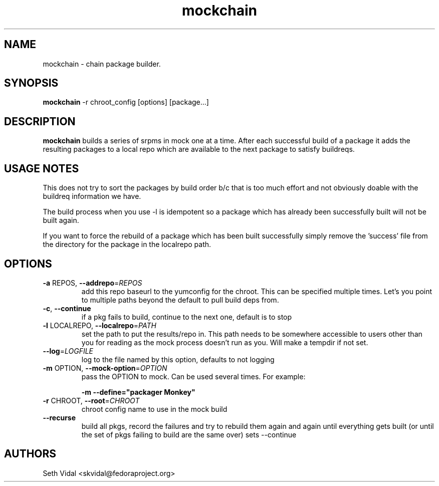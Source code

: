 .\" mockchain
.TH "mockchain" "1" "@VERSION@" "Seth Vidal" ""
.SH "NAME"
mockchain - chain package builder.
.SH "SYNOPSIS"
\fBmockchain\fP -r chroot_config [options]  [package...]
.SH "DESCRIPTION"
.PP
\fBmockchain\fP builds a series of srpms in mock one at a time. After each 
successful build of a package it adds the resulting packages to a local 
repo which are available to the next package to satisfy buildreqs.
.SH "USAGE NOTES"
.PP
This does not try to sort the packages by build order b/c that is too much 
effort and not obviously doable with the buildreq information we have.
.PP
The build process when you use -l is idempotent so a package which has 
already been successfully built will not be built again.
.PP
If you want to force the rebuild of a package which has been built 
successfully simply remove the 'success' file from the directory for 
the package in the localrepo path. 

.SH OPTIONS
.TP
\fB\-a\fR REPOS, \fB\-\-addrepo\fR=\fIREPOS\fR
add this repo baseurl to the yumconfig for the chroot. This can
be specified multiple times. Let's you point to multiple
paths beyond the default to pull build deps from.

.TP
\fB\-c\fR, \fB\-\-continue\fR
if a pkg fails to build, continue to the next one, default is to stop

.TP
\fB\-l\fR LOCALREPO, \fB\-\-localrepo\fR=\fIPATH\fR
set the path to put the results/repo in. This path needs to be
somewhere accessible to users other than you for reading as the
mock process doesn't run as you. Will make a tempdir if not set.

.TP
\fB\-\-log\fR=\fILOGFILE\fR
log to the file named by this option, defaults to not
logging

.TP
\fB\-m\fR OPTION, \fB\-\-mock-option\fR=\fIOPTION\fR
pass the OPTION to mock. Can be used several times. For example:

\fB\-m \-\-define="packager Monkey"\fR

.TP
\fB\-r\fR CHROOT, \fB\-\-root\fR=\fICHROOT\fR
chroot config name to use in the mock build

.TP
\fB\-\-recurse\fR
build all pkgs, record the failures and try to rebuild them
again and again until everything gets built (or until the 
set of pkgs failing to build are the same over) sets --continue

.SH "AUTHORS"
Seth Vidal <skvidal@fedoraproject.org>
